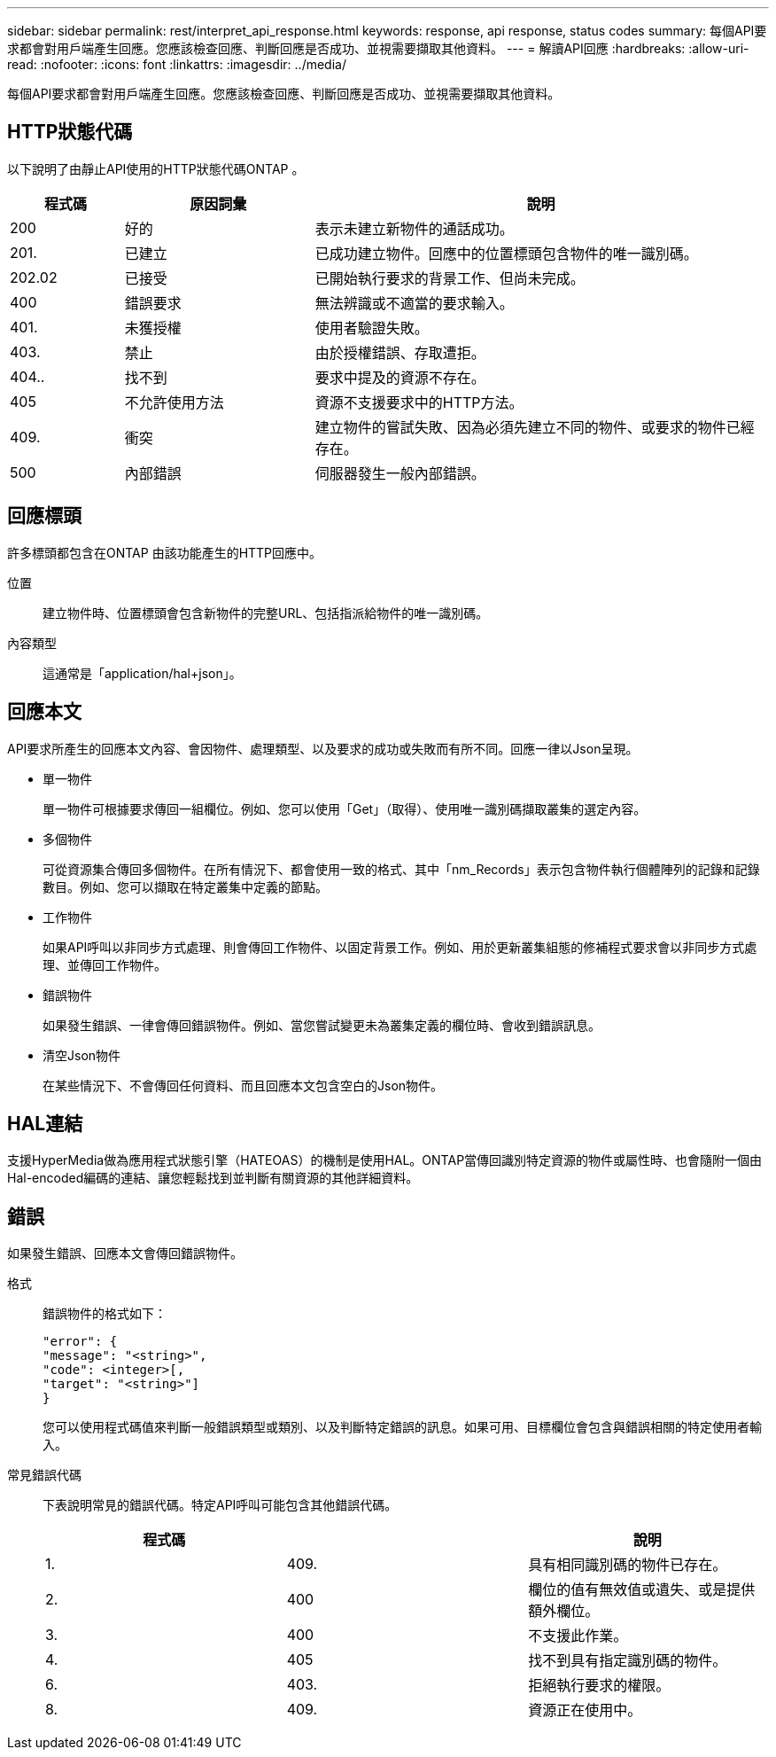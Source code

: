 ---
sidebar: sidebar 
permalink: rest/interpret_api_response.html 
keywords: response, api response, status codes 
summary: 每個API要求都會對用戶端產生回應。您應該檢查回應、判斷回應是否成功、並視需要擷取其他資料。 
---
= 解讀API回應
:hardbreaks:
:allow-uri-read: 
:nofooter: 
:icons: font
:linkattrs: 
:imagesdir: ../media/


[role="lead"]
每個API要求都會對用戶端產生回應。您應該檢查回應、判斷回應是否成功、並視需要擷取其他資料。



== HTTP狀態代碼

以下說明了由靜止API使用的HTTP狀態代碼ONTAP 。

[cols="15,25,60"]
|===
| 程式碼 | 原因詞彙 | 說明 


| 200 | 好的 | 表示未建立新物件的通話成功。 


| 201. | 已建立 | 已成功建立物件。回應中的位置標頭包含物件的唯一識別碼。 


| 202.02 | 已接受 | 已開始執行要求的背景工作、但尚未完成。 


| 400 | 錯誤要求 | 無法辨識或不適當的要求輸入。 


| 401. | 未獲授權 | 使用者驗證失敗。 


| 403. | 禁止 | 由於授權錯誤、存取遭拒。 


| 404.. | 找不到 | 要求中提及的資源不存在。 


| 405 | 不允許使用方法 | 資源不支援要求中的HTTP方法。 


| 409. | 衝突 | 建立物件的嘗試失敗、因為必須先建立不同的物件、或要求的物件已經存在。 


| 500 | 內部錯誤 | 伺服器發生一般內部錯誤。 
|===


== 回應標頭

許多標頭都包含在ONTAP 由該功能產生的HTTP回應中。

位置:: 建立物件時、位置標頭會包含新物件的完整URL、包括指派給物件的唯一識別碼。
內容類型:: 這通常是「application/hal+json」。




== 回應本文

API要求所產生的回應本文內容、會因物件、處理類型、以及要求的成功或失敗而有所不同。回應一律以Json呈現。

* 單一物件
+
單一物件可根據要求傳回一組欄位。例如、您可以使用「Get」（取得）、使用唯一識別碼擷取叢集的選定內容。

* 多個物件
+
可從資源集合傳回多個物件。在所有情況下、都會使用一致的格式、其中「nm_Records」表示包含物件執行個體陣列的記錄和記錄數目。例如、您可以擷取在特定叢集中定義的節點。

* 工作物件
+
如果API呼叫以非同步方式處理、則會傳回工作物件、以固定背景工作。例如、用於更新叢集組態的修補程式要求會以非同步方式處理、並傳回工作物件。

* 錯誤物件
+
如果發生錯誤、一律會傳回錯誤物件。例如、當您嘗試變更未為叢集定義的欄位時、會收到錯誤訊息。

* 清空Json物件
+
在某些情況下、不會傳回任何資料、而且回應本文包含空白的Json物件。





== HAL連結

支援HyperMedia做為應用程式狀態引擎（HATEOAS）的機制是使用HAL。ONTAP當傳回識別特定資源的物件或屬性時、也會隨附一個由Hal-encoded編碼的連結、讓您輕鬆找到並判斷有關資源的其他詳細資料。



== 錯誤

如果發生錯誤、回應本文會傳回錯誤物件。

格式:: 錯誤物件的格式如下：
+
--
....
"error": {
"message": "<string>",
"code": <integer>[,
"target": "<string>"]
}
....
您可以使用程式碼值來判斷一般錯誤類型或類別、以及判斷特定錯誤的訊息。如果可用、目標欄位會包含與錯誤相關的特定使用者輸入。

--
常見錯誤代碼:: 下表說明常見的錯誤代碼。特定API呼叫可能包含其他錯誤代碼。
+
--
|===
| 程式碼 |  | 說明 


| 1. | 409. | 具有相同識別碼的物件已存在。 


| 2. | 400 | 欄位的值有無效值或遺失、或是提供額外欄位。 


| 3. | 400 | 不支援此作業。 


| 4. | 405 | 找不到具有指定識別碼的物件。 


| 6. | 403. | 拒絕執行要求的權限。 


| 8. | 409. | 資源正在使用中。 
|===
--

